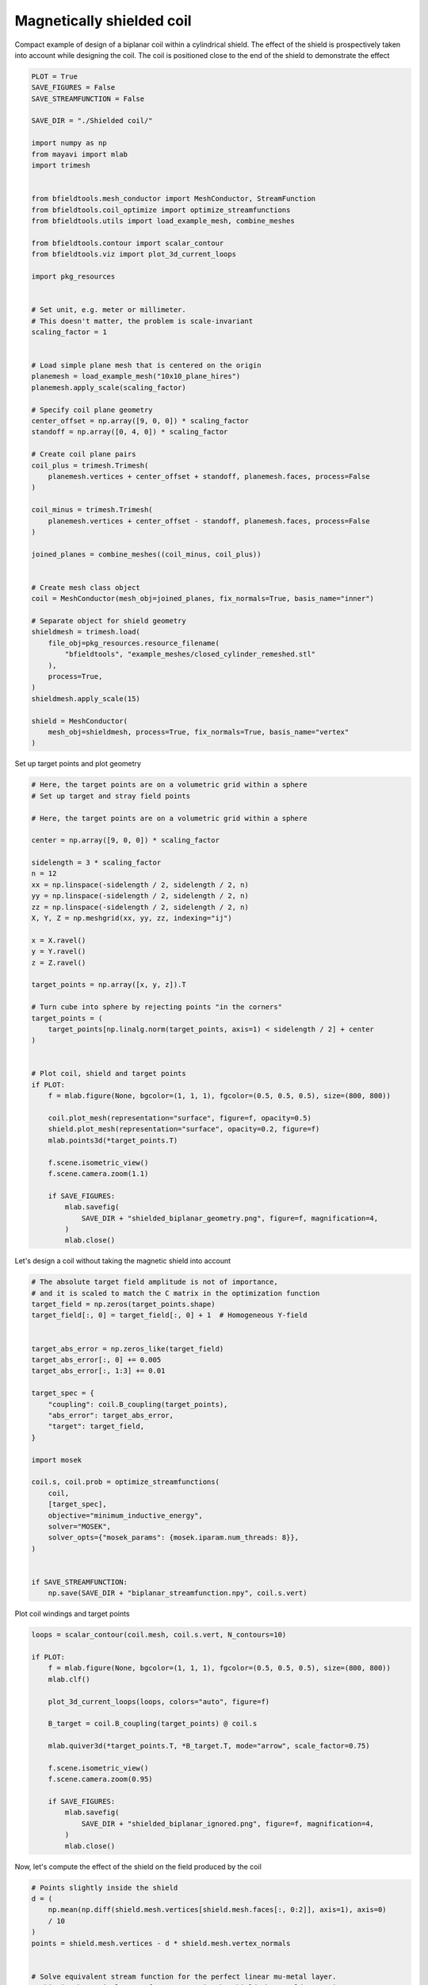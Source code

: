 .. only:: html

    .. note::
        :class: sphx-glr-download-link-note

        Click :ref:`here <sphx_glr_download_auto_examples_publication_software_pub_magnetically_shielded_biplanar_coil_design.py>`     to download the full example code
    .. rst-class:: sphx-glr-example-title

    .. _sphx_glr_auto_examples_publication_software_pub_magnetically_shielded_biplanar_coil_design.py:


Magnetically shielded  coil
===========================
Compact example of design of a biplanar coil within a cylindrical shield.
The effect of the shield is prospectively taken into account while designing the coil.
The coil is positioned close to the end of the shield to demonstrate the effect


.. code-block:: default


    PLOT = True
    SAVE_FIGURES = False
    SAVE_STREAMFUNCTION = False

    SAVE_DIR = "./Shielded coil/"

    import numpy as np
    from mayavi import mlab
    import trimesh


    from bfieldtools.mesh_conductor import MeshConductor, StreamFunction
    from bfieldtools.coil_optimize import optimize_streamfunctions
    from bfieldtools.utils import load_example_mesh, combine_meshes

    from bfieldtools.contour import scalar_contour
    from bfieldtools.viz import plot_3d_current_loops

    import pkg_resources


    # Set unit, e.g. meter or millimeter.
    # This doesn't matter, the problem is scale-invariant
    scaling_factor = 1


    # Load simple plane mesh that is centered on the origin
    planemesh = load_example_mesh("10x10_plane_hires")
    planemesh.apply_scale(scaling_factor)

    # Specify coil plane geometry
    center_offset = np.array([9, 0, 0]) * scaling_factor
    standoff = np.array([0, 4, 0]) * scaling_factor

    # Create coil plane pairs
    coil_plus = trimesh.Trimesh(
        planemesh.vertices + center_offset + standoff, planemesh.faces, process=False
    )

    coil_minus = trimesh.Trimesh(
        planemesh.vertices + center_offset - standoff, planemesh.faces, process=False
    )

    joined_planes = combine_meshes((coil_minus, coil_plus))


    # Create mesh class object
    coil = MeshConductor(mesh_obj=joined_planes, fix_normals=True, basis_name="inner")

    # Separate object for shield geometry
    shieldmesh = trimesh.load(
        file_obj=pkg_resources.resource_filename(
            "bfieldtools", "example_meshes/closed_cylinder_remeshed.stl"
        ),
        process=True,
    )
    shieldmesh.apply_scale(15)

    shield = MeshConductor(
        mesh_obj=shieldmesh, process=True, fix_normals=True, basis_name="vertex"
    )









Set up target  points and plot geometry


.. code-block:: default


    # Here, the target points are on a volumetric grid within a sphere
    # Set up target and stray field points

    # Here, the target points are on a volumetric grid within a sphere

    center = np.array([9, 0, 0]) * scaling_factor

    sidelength = 3 * scaling_factor
    n = 12
    xx = np.linspace(-sidelength / 2, sidelength / 2, n)
    yy = np.linspace(-sidelength / 2, sidelength / 2, n)
    zz = np.linspace(-sidelength / 2, sidelength / 2, n)
    X, Y, Z = np.meshgrid(xx, yy, zz, indexing="ij")

    x = X.ravel()
    y = Y.ravel()
    z = Z.ravel()

    target_points = np.array([x, y, z]).T

    # Turn cube into sphere by rejecting points "in the corners"
    target_points = (
        target_points[np.linalg.norm(target_points, axis=1) < sidelength / 2] + center
    )


    # Plot coil, shield and target points
    if PLOT:
        f = mlab.figure(None, bgcolor=(1, 1, 1), fgcolor=(0.5, 0.5, 0.5), size=(800, 800))

        coil.plot_mesh(representation="surface", figure=f, opacity=0.5)
        shield.plot_mesh(representation="surface", opacity=0.2, figure=f)
        mlab.points3d(*target_points.T)

        f.scene.isometric_view()
        f.scene.camera.zoom(1.1)

        if SAVE_FIGURES:
            mlab.savefig(
                SAVE_DIR + "shielded_biplanar_geometry.png", figure=f, magnification=4,
            )
            mlab.close()





.. image:: /auto_examples/publication_software/images/sphx_glr_pub_magnetically_shielded_biplanar_coil_design_001.png
    :class: sphx-glr-single-img





Let's design a coil without taking the magnetic shield into account


.. code-block:: default


    # The absolute target field amplitude is not of importance,
    # and it is scaled to match the C matrix in the optimization function
    target_field = np.zeros(target_points.shape)
    target_field[:, 0] = target_field[:, 0] + 1  # Homogeneous Y-field


    target_abs_error = np.zeros_like(target_field)
    target_abs_error[:, 0] += 0.005
    target_abs_error[:, 1:3] += 0.01

    target_spec = {
        "coupling": coil.B_coupling(target_points),
        "abs_error": target_abs_error,
        "target": target_field,
    }

    import mosek

    coil.s, coil.prob = optimize_streamfunctions(
        coil,
        [target_spec],
        objective="minimum_inductive_energy",
        solver="MOSEK",
        solver_opts={"mosek_params": {mosek.iparam.num_threads: 8}},
    )


    if SAVE_STREAMFUNCTION:
        np.save(SAVE_DIR + "biplanar_streamfunction.npy", coil.s.vert)




.. rst-class:: sphx-glr-script-out

 Out:

 .. code-block:: none

    Computing magnetic field coupling matrix, 3184 vertices by 672 target points... took 0.63 seconds.
    Computing the inductance matrix...
    Computing self-inductance matrix using rough quadrature (degree=2).              For higher accuracy, set quad_degree to 4 or more.
    Estimating 34964 MiB required for 3184 by 3184 vertices...
    Computing inductance matrix in 60 chunks (12274 MiB memory free),              when approx_far=True using more chunks is faster...
    Computing triangle-coupling matrix
    Inductance matrix computation took 13.32 seconds.
    Pre-existing problem not passed, creating...
    Passing parameters to problem...
    Passing problem to solver...


    Problem
      Name                   :                 
      Objective sense        : min             
      Type                   : CONIC (conic optimization problem)
      Constraints            : 6930            
      Cones                  : 1               
      Scalar variables       : 5795            
      Matrix variables       : 0               
      Integer variables      : 0               

    Optimizer started.
    Problem
      Name                   :                 
      Objective sense        : min             
      Type                   : CONIC (conic optimization problem)
      Constraints            : 6930            
      Cones                  : 1               
      Scalar variables       : 5795            
      Matrix variables       : 0               
      Integer variables      : 0               

    Optimizer  - threads                : 8               
    Optimizer  - solved problem         : the dual        
    Optimizer  - Constraints            : 2897
    Optimizer  - Cones                  : 1
    Optimizer  - Scalar variables       : 6930              conic                  : 2898            
    Optimizer  - Semi-definite variables: 0                 scalarized             : 0               
    Factor     - setup time             : 0.91              dense det. time        : 0.00            
    Factor     - ML order time          : 0.18              GP order time          : 0.00            
    Factor     - nonzeros before factor : 4.20e+06          after factor           : 4.20e+06        
    Factor     - dense dim.             : 0                 flops                  : 3.31e+10        
    ITE PFEAS    DFEAS    GFEAS    PRSTATUS   POBJ              DOBJ              MU       TIME  
    0   1.0e+03  1.0e+00  2.0e+00  0.00e+00   0.000000000e+00   -1.000000000e+00  1.0e+00  4.65  
    1   4.5e+02  4.4e-01  1.1e+00  -7.30e-01  5.327108192e+01   5.318161482e+01   4.4e-01  5.36  
    2   2.3e+02  2.2e-01  6.0e-01  -4.50e-01  2.594250452e+02   2.599324682e+02   2.2e-01  5.97  
    3   3.1e+01  3.1e-02  6.6e-02  -8.59e-02  8.803737426e+02   8.812176504e+02   3.1e-02  6.55  
    4   2.7e+00  2.6e-03  1.7e-03  7.54e-01   9.125617181e+02   9.126405893e+02   2.6e-03  7.35  
    5   6.0e-01  5.8e-04  1.8e-04  9.79e-01   9.069082291e+02   9.069260669e+02   5.8e-04  7.93  
    6   2.7e-01  2.6e-04  5.5e-05  9.95e-01   9.072772186e+02   9.072848897e+02   2.6e-04  8.54  
    7   2.7e-02  2.7e-05  1.8e-06  9.98e-01   9.070897206e+02   9.070904889e+02   2.7e-05  9.18  
    8   2.8e-03  2.7e-06  5.6e-08  1.00e+00   9.070863768e+02   9.070864475e+02   2.7e-06  9.81  
    9   1.1e-04  1.1e-07  6.1e-10  1.00e+00   9.071033596e+02   9.071033620e+02   1.1e-07  10.44 
    10  6.1e-07  6.0e-10  1.5e-11  1.00e+00   9.071041244e+02   9.071041238e+02   6.0e-10  11.16 
    Optimizer terminated. Time: 11.52   


    Interior-point solution summary
      Problem status  : PRIMAL_AND_DUAL_FEASIBLE
      Solution status : OPTIMAL
      Primal.  obj: 9.0710412437e+02    nrm: 2e+03    Viol.  con: 4e-09    var: 0e+00    cones: 0e+00  
      Dual.    obj: 9.0710412376e+02    nrm: 6e+03    Viol.  con: 2e-06    var: 1e-09    cones: 0e+00  




Plot coil windings and target points


.. code-block:: default


    loops = scalar_contour(coil.mesh, coil.s.vert, N_contours=10)

    if PLOT:
        f = mlab.figure(None, bgcolor=(1, 1, 1), fgcolor=(0.5, 0.5, 0.5), size=(800, 800))
        mlab.clf()

        plot_3d_current_loops(loops, colors="auto", figure=f)

        B_target = coil.B_coupling(target_points) @ coil.s

        mlab.quiver3d(*target_points.T, *B_target.T, mode="arrow", scale_factor=0.75)

        f.scene.isometric_view()
        f.scene.camera.zoom(0.95)

        if SAVE_FIGURES:
            mlab.savefig(
                SAVE_DIR + "shielded_biplanar_ignored.png", figure=f, magnification=4,
            )
            mlab.close()



.. image:: /auto_examples/publication_software/images/sphx_glr_pub_magnetically_shielded_biplanar_coil_design_002.png
    :class: sphx-glr-single-img





Now, let's compute the effect of the shield on the field produced by the coil


.. code-block:: default


    # Points slightly inside the shield
    d = (
        np.mean(np.diff(shield.mesh.vertices[shield.mesh.faces[:, 0:2]], axis=1), axis=0)
        / 10
    )
    points = shield.mesh.vertices - d * shield.mesh.vertex_normals


    # Solve equivalent stream function for the perfect linear mu-metal layer.
    # This is the equivalent surface current in the shield that would cause its
    # scalar magnetic potential to be constant
    shield.s = StreamFunction(
        np.linalg.solve(shield.U_coupling(points), coil.U_coupling(points) @ coil.s), shield
    )





.. rst-class:: sphx-glr-script-out

 Out:

 .. code-block:: none

    Computing scalar potential coupling matrix, 2773 vertices by 2773 target points... took 9.24 seconds.
    Computing scalar potential coupling matrix, 3184 vertices by 2773 target points... took 9.98 seconds.




Plot the difference in field when taking the shield into account


.. code-block:: default


    if PLOT:
        f = mlab.figure(None, bgcolor=(1, 1, 1), fgcolor=(0.5, 0.5, 0.5), size=(800, 800))
        mlab.clf()

        B_target = coil.B_coupling(target_points) @ coil.s

        B_target_w_shield = (
            coil.B_coupling(target_points) @ coil.s
            + shield.B_coupling(target_points) @ shield.s
        )

        B_quiver = mlab.quiver3d(
            *target_points.T,
            *(B_target_w_shield - B_target).T,
            colormap="viridis",
            mode="arrow"
        )
        f.scene.isometric_view()
        mlab.colorbar(B_quiver, title="Difference in magnetic field (a.u.)")




.. image:: /auto_examples/publication_software/images/sphx_glr_pub_magnetically_shielded_biplanar_coil_design_003.png
    :class: sphx-glr-single-img


.. rst-class:: sphx-glr-script-out

 Out:

 .. code-block:: none

    Computing magnetic field coupling matrix, 2773 vertices by 672 target points... took 0.57 seconds.
    This object has no scalar data




Let's redesign the coil taking the shield into account prospectively


.. code-block:: default


    shield.coupling = np.linalg.solve(shield.U_coupling(points), coil.U_coupling(points))

    secondary_C = shield.B_coupling(target_points) @ shield.coupling

    total_C = coil.B_coupling(target_points) + secondary_C

    target_spec_w_shield = {
        "coupling": total_C,
        "abs_error": target_abs_error,
        "target": target_field,
    }


    coil.s2, coil.prob2 = optimize_streamfunctions(
        coil,
        [target_spec_w_shield],
        objective="minimum_inductive_energy",
        solver="MOSEK",
        solver_opts={"mosek_params": {mosek.iparam.num_threads: 8}},
    )





.. rst-class:: sphx-glr-script-out

 Out:

 .. code-block:: none

    Pre-existing problem not passed, creating...
    Passing parameters to problem...
    Passing problem to solver...


    Problem
      Name                   :                 
      Objective sense        : min             
      Type                   : CONIC (conic optimization problem)
      Constraints            : 6930            
      Cones                  : 1               
      Scalar variables       : 5795            
      Matrix variables       : 0               
      Integer variables      : 0               

    Optimizer started.
    Problem
      Name                   :                 
      Objective sense        : min             
      Type                   : CONIC (conic optimization problem)
      Constraints            : 6930            
      Cones                  : 1               
      Scalar variables       : 5795            
      Matrix variables       : 0               
      Integer variables      : 0               

    Optimizer  - threads                : 8               
    Optimizer  - solved problem         : the dual        
    Optimizer  - Constraints            : 2897
    Optimizer  - Cones                  : 1
    Optimizer  - Scalar variables       : 6930              conic                  : 2898            
    Optimizer  - Semi-definite variables: 0                 scalarized             : 0               
    Factor     - setup time             : 0.95              dense det. time        : 0.00            
    Factor     - ML order time          : 0.17              GP order time          : 0.00            
    Factor     - nonzeros before factor : 4.20e+06          after factor           : 4.20e+06        
    Factor     - dense dim.             : 0                 flops                  : 3.31e+10        
    ITE PFEAS    DFEAS    GFEAS    PRSTATUS   POBJ              DOBJ              MU       TIME  
    0   1.0e+03  1.0e+00  2.0e+00  0.00e+00   0.000000000e+00   -1.000000000e+00  1.0e+00  4.68  
    1   4.6e+02  4.4e-01  1.1e+00  -7.17e-01  6.091568992e+01   6.078912581e+01   4.4e-01  5.33  
    2   2.4e+02  2.4e-01  6.3e-01  -4.44e-01  2.794438665e+02   2.798670529e+02   2.4e-01  5.95  
    3   3.5e+01  3.4e-02  7.3e-02  -8.97e-02  1.021742465e+03   1.022520645e+03   3.4e-02  6.58  
    4   5.8e-01  5.6e-04  1.8e-04  7.38e-01   1.138954809e+03   1.138972680e+03   5.6e-04  7.31  
    5   1.6e-01  1.6e-04  2.3e-05  9.98e-01   1.129523039e+03   1.129526323e+03   1.6e-04  8.02  
    6   6.7e-02  6.5e-05  6.1e-06  9.99e-01   1.129645660e+03   1.129647063e+03   6.5e-05  8.67  
    7   8.8e-03  8.5e-06  2.9e-07  1.00e+00   1.129375305e+03   1.129375491e+03   8.5e-06  9.51  
    8   1.1e-03  1.1e-06  1.3e-08  1.00e+00   1.129417794e+03   1.129417819e+03   1.1e-06  10.23 
    9   3.5e-05  3.4e-08  5.4e-11  1.00e+00   1.129427523e+03   1.129427524e+03   3.4e-08  10.97 
    10  1.1e-05  1.1e-08  1.6e-10  1.00e+00   1.129427736e+03   1.129427735e+03   1.1e-08  11.73 
    11  5.6e-06  1.7e-09  3.1e-10  1.00e+00   1.129427831e+03   1.129427822e+03   1.3e-09  12.37 
    Optimizer terminated. Time: 12.71   


    Interior-point solution summary
      Problem status  : PRIMAL_AND_DUAL_FEASIBLE
      Solution status : OPTIMAL
      Primal.  obj: 1.1294278308e+03    nrm: 2e+03    Viol.  con: 8e-09    var: 0e+00    cones: 0e+00  
      Dual.    obj: 1.1294278224e+03    nrm: 1e+04    Viol.  con: 5e-06    var: 2e-08    cones: 0e+00  




Plot the newly designed coil windings and field at the target points


.. code-block:: default


    loops = scalar_contour(coil.mesh, coil.s2.vert, N_contours=10)

    if PLOT:
        f = mlab.figure(None, bgcolor=(1, 1, 1), fgcolor=(0.5, 0.5, 0.5), size=(800, 800))
        mlab.clf()

        plot_3d_current_loops(loops, colors="auto", figure=f)

        B_target2 = total_C @ coil.s2
        mlab.quiver3d(*target_points.T, *B_target2.T, mode="arrow", scale_factor=0.75)

        f.scene.isometric_view()
        f.scene.camera.zoom(0.95)
        if SAVE_FIGURES:
            mlab.savefig(
                SAVE_DIR + "shielded_biplanar_prospective.png", figure=f, magnification=4,
            )
            mlab.close()




.. image:: /auto_examples/publication_software/images/sphx_glr_pub_magnetically_shielded_biplanar_coil_design_004.png
    :class: sphx-glr-single-img





Plot difference in field


.. code-block:: default



    import seaborn as sns
    import matplotlib.pyplot as plt


    if PLOT:
        fig, axes = plt.subplots(1, 3, figsize=(12, 3))

        axnames = ["X", "Y", "Z"]

        # fig.suptitle('Component-wise effect of magnetic shield on target field amplitude distribution')
        for ax_idx, ax in enumerate(axes):

            sns.kdeplot(
                B_target[:, ax_idx],
                label="Coil without shield",
                ax=ax,
                shade=True,
                legend=False,
            )
            sns.kdeplot(
                B_target_w_shield[:, ax_idx],
                label="Coil with shield",
                ax=ax,
                shade=True,
                legend=False,
            )
            sns.kdeplot(
                B_target2[:, ax_idx],
                label="Coil designed with shield",
                ax=ax,
                shade=True,
                legend=False,
            )
            #    ax.set_title(axnames[ax_idx])
            ax.get_yaxis().set_visible(False)

            ax.spines["top"].set_visible(False)
            ax.spines["right"].set_visible(False)
            ax.spines["left"].set_visible(False)

            ax.set_xlabel("Magnetic field on %s-axis" % axnames[ax_idx])

            if ax_idx == 0:
                ax.legend()

        fig.tight_layout(rect=[0, 0.03, 1, 0.95])

        if SAVE_FIGURES:
            plt.savefig(SAVE_DIR + "shielding_effect.pdf")



.. image:: /auto_examples/publication_software/images/sphx_glr_pub_magnetically_shielded_biplanar_coil_design_005.png
    :class: sphx-glr-single-img






.. rst-class:: sphx-glr-timing

   **Total running time of the script:** ( 1 minutes  34.482 seconds)

**Estimated memory usage:**  3560 MB


.. _sphx_glr_download_auto_examples_publication_software_pub_magnetically_shielded_biplanar_coil_design.py:


.. only :: html

 .. container:: sphx-glr-footer
    :class: sphx-glr-footer-example



  .. container:: sphx-glr-download sphx-glr-download-python

     :download:`Download Python source code: pub_magnetically_shielded_biplanar_coil_design.py <pub_magnetically_shielded_biplanar_coil_design.py>`



  .. container:: sphx-glr-download sphx-glr-download-jupyter

     :download:`Download Jupyter notebook: pub_magnetically_shielded_biplanar_coil_design.ipynb <pub_magnetically_shielded_biplanar_coil_design.ipynb>`


.. only:: html

 .. rst-class:: sphx-glr-signature

    `Gallery generated by Sphinx-Gallery <https://sphinx-gallery.github.io>`_
